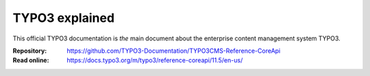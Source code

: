 ===============
TYPO3 explained
===============

This official TYPO3 documentation is *the* main document about the enterprise content
management system TYPO3.

:Repository:  https://github.com/TYPO3-Documentation/TYPO3CMS-Reference-CoreApi
:Read online: https://docs.typo3.org/m/typo3/reference-coreapi/11.5/en-us/

